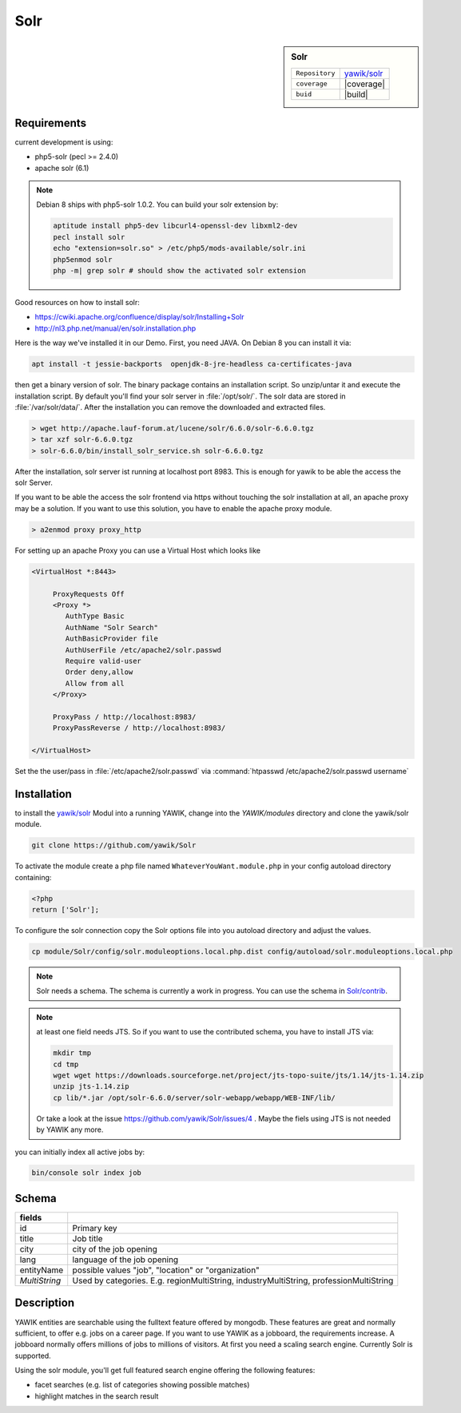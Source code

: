 .. index:: Solr
.. _solr:

Solr
----

.. sidebar:: Solr

   =======================  ==========================================
   ``Repository``            `yawik/solr`_
   ``coverage``              |coverage|
   ``buid``                  |build|
   =======================  ==========================================

.. |coverage| raw:: html

	<a href='https://coveralls.io/github/yawik/Solr?branch=develop'><img src='https://coveralls.io/repos/github/yawik/Solr/badge.svg?branch=develop' alt='Coverage Status' /></a>


.. |build| raw:: html

        <a href="https://travis-ci.org/yawik/Solr"><img src="https://travis-ci.org/yawik/Solr.svg?branch=master"></a>


Requirements
^^^^^^^^^^^^

current development is using:

* php5-solr (pecl >= 2.4.0)
* apache solr (6.1)

.. note:: Debian 8 ships with php5-solr 1.0.2. You can build your solr extension by:

    .. code-block:: sh

        aptitude install php5-dev libcurl4-openssl-dev libxml2-dev
        pecl install solr
        echo "extension=solr.so" > /etc/php5/mods-available/solr.ini
        php5enmod solr
        php -m| grep solr # should show the activated solr extension


Good resources on how to install solr:

* https://cwiki.apache.org/confluence/display/solr/Installing+Solr
* http://nl3.php.net/manual/en/solr.installation.php

Here is the way we've installed it in our Demo. First, you need JAVA. On Debian 8 you can install it via:

.. code-block:: sh

    apt install -t jessie-backports  openjdk-8-jre-headless ca-certificates-java


then get a binary version of solr. The binary package contains an installation script. So unzip/untar it and execute the
installation script. By default you'll find your solr server in :file:`/opt/solr/`. The solr data are stored in
:file:`/var/solr/data/`. After the installation you can remove the downloaded and extracted files.


.. code-block:: sh


   > wget http://apache.lauf-forum.at/lucene/solr/6.6.0/solr-6.6.0.tgz
   > tar xzf solr-6.6.0.tgz
   > solr-6.6.0/bin/install_solr_service.sh solr-6.6.0.tgz


After the installation, solr server ist running at localhost port 8983. This is enough for yawik to be able the access
the solr Server.

If you want to be able the access the solr frontend via https without touching the solr installation at all, an apache
proxy may be a solution. If you want to use this solution, you have to enable the apache proxy module.


.. code-block:: sh

    > a2enmod proxy proxy_http

For setting up an apache Proxy you can use a Virtual Host which looks like

.. code-block:: sh

    <VirtualHost *:8443>

         ProxyRequests Off
         <Proxy *>
            AuthType Basic
            AuthName "Solr Search"
            AuthBasicProvider file
            AuthUserFile /etc/apache2/solr.passwd
            Require valid-user
            Order deny,allow
            Allow from all
         </Proxy>

         ProxyPass / http://localhost:8983/
         ProxyPassReverse / http://localhost:8983/

    </VirtualHost>


Set the the user/pass in :file:`/etc/apache2/solr.passwd` via :command:`htpasswd /etc/apache2/solr.passwd username`





Installation
^^^^^^^^^^^^

to install the `yawik/solr`_ Modul into a running YAWIK, change into the `YAWIK/modules` directory and clone
the yawik/solr module.

.. code-block:: sh

 git clone https://github.com/yawik/Solr

To activate the module create a php file named ``WhateverYouWant.module.php`` in your config autoload directory containing:

.. code-block:: php

 <?php
 return ['Solr'];

To configure the solr connection copy the Solr options file into you autoload directory and adjust the values.

.. code-block:: sh
 
  cp module/Solr/config/solr.moduleoptions.local.php.dist config/autoload/solr.moduleoptions.local.php

.. note::

 Solr needs a schema. The schema is currently a work in progress. You can use the schema in `Solr/contrib`_.

.. _yawik/solr: https://github.com/yawik/Solr
.. _Solr/contrib: https://github.com/yawik/Solr/tree/master/contrib

.. note:: at least one field needs JTS. So if you want to use the contributed schema, you have to install JTS
    via:

    .. code-block:: sh

        mkdir tmp
        cd tmp
        wget wget https://downloads.sourceforge.net/project/jts-topo-suite/jts/1.14/jts-1.14.zip
        unzip jts-1.14.zip
        cp lib/*.jar /opt/solr-6.6.0/server/solr-webapp/webapp/WEB-INF/lib/


    Or take a look at the issue https://github.com/yawik/Solr/issues/4 . Maybe the fiels using JTS is not needed by
    YAWIK any more.




you can initially index all active jobs by:

.. code-block:: sh

 bin/console solr index job

Schema
^^^^^^

==================================== ===================================================================================
 fields
==================================== ===================================================================================
 id                                   Primary key
 title                                Job title
 city                                 city of the job opening
 lang                                 language of the job opening
 entityName                           possible values "job", "location" or "organization"
 *MultiString*                        Used by categories. E.g. regionMultiString, industryMultiString,
                                      professionMultiString
==================================== ===================================================================================


Description
^^^^^^^^^^^

YAWIK entities are searchable using the fulltext feature offered by mongodb. These features are great and normally
sufficient, to offer e.g. jobs on a career page. If you want to use YAWIK as a jobboard, the requirements increase.
A jobboard normally offers millions of jobs to millions of visitors. At first you need a scaling search engine.
Currently Solr is supported.

Using the solr module, you'll get full featured search engine offering the following features:

* facet searches (e.g. list of categories showing possible matches)
* highlight matches in the search result

